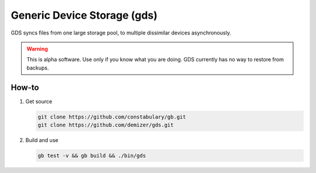 ============================
Generic Device Storage (gds)
============================

GDS syncs files from one large storage pool, to multiple dissimilar devices asynchronously.

.. warning:: This is alpha software. Use only if you know what you are doing. GDS currently has no way to restore from
             backups.

------
How-to
------

1. Get source

   .. code:: console

      git clone https://github.com/constabulary/gb.git
      git clone https://github.com/demizer/gds.git

#. Build and use

   .. code:: console

      gb test -v && gb build && ./bin/gds
